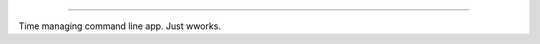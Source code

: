 .. image:: https://raw.github.com/timothycrosley/isort/master/logo.png
    :alt: isort

########

.. image:: https://badge.fury.io/py/wwork.svg
    :target: https://badge.fury.io/py/wwork
    :alt: PyPI version

Time managing command line app. Just wworks.
